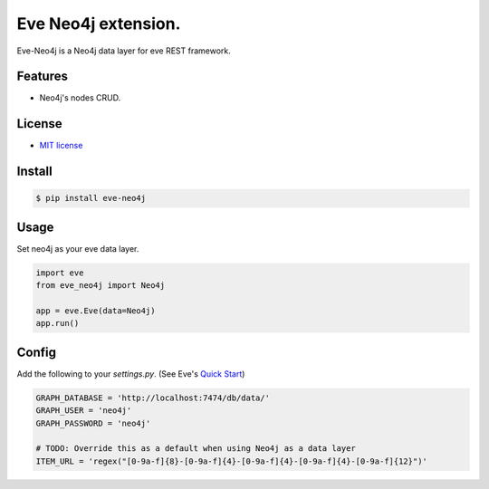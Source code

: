 ===============================
Eve Neo4j extension.
===============================


.. image:: https://img.shields.io/pypi/v/eve_neo4j.svg
        :target: https://pypi.python.org/pypi/eve_neo4j

.. image:: https://travis-ci.org/Abraxas-Biosystems/eve-neo4j.svg?branch=master
    :target: https://travis-ci.org/Abraxas-Biosystems/eve-neo4j

.. image:: https://readthedocs.org/projects/eve-neo4j/badge/?version=latest
    :target: http://eve-neo4j.readthedocs.io/en/latest/?badge=latest
    :alt: Documentation Status

.. image:: https://pyup.io/repos/github/abraxas-biosystems/eve-neo4j/shield.svg
     :target: https://pyup.io/repos/github/abraxas-biosystems/eve-neo4j/
     :alt: Updates

.. image:: https://pyup.io/repos/github/abraxas-biosystems/eve-neo4j/python-3-shield.svg
     :target: https://pyup.io/repos/github/abraxas-biosystems/eve-neo4j/
     :alt: Python 3

Eve-Neo4j is a Neo4j data layer for eve REST framework.

Features
--------

* Neo4j's nodes CRUD.

License
-------

* `MIT license <LICENSE>`_

Install
-------

.. code-block:: bash

    $ pip install eve-neo4j

Usage
-----

Set neo4j as your eve data layer.

.. code-block:: python

    import eve
    from eve_neo4j import Neo4j

    app = eve.Eve(data=Neo4j)
    app.run()

Config
------

Add the following to your `settings.py`. (See Eve's `Quick Start <http://python-eve.org/quickstart.html>`_)

.. code-block:: python

    GRAPH_DATABASE = 'http://localhost:7474/db/data/'
    GRAPH_USER = 'neo4j'
    GRAPH_PASSWORD = 'neo4j'

    # TODO: Override this as a default when using Neo4j as a data layer
    ITEM_URL = 'regex("[0-9a-f]{8}-[0-9a-f]{4}-[0-9a-f]{4}-[0-9a-f]{4}-[0-9a-f]{12}")'
